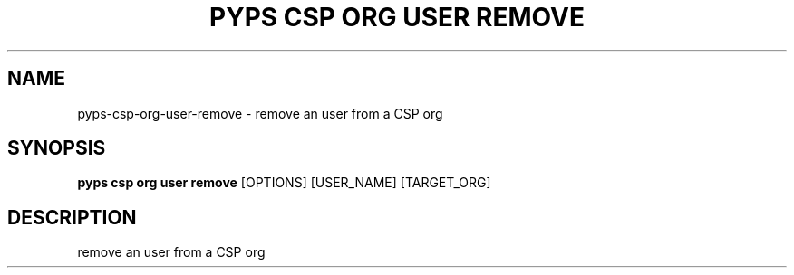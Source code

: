 .TH "PYPS CSP ORG USER REMOVE" "1" "2023-03-21" "1.0.0" "pyps csp org user remove Manual"
.SH NAME
pyps\-csp\-org\-user\-remove \- remove an user from a CSP org
.SH SYNOPSIS
.B pyps csp org user remove
[OPTIONS] [USER_NAME] [TARGET_ORG]
.SH DESCRIPTION
remove an user from a CSP org
